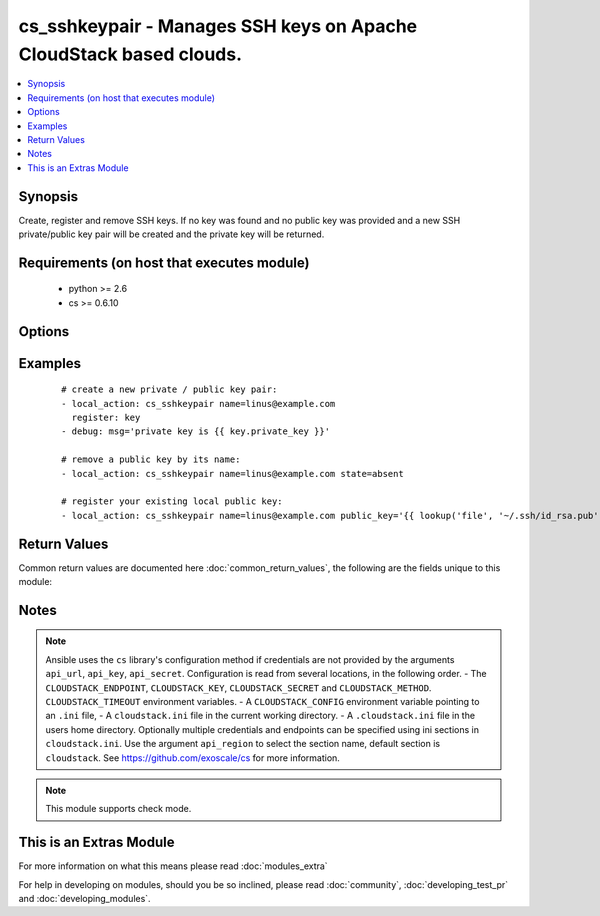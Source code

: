 .. _cs_sshkeypair:


cs_sshkeypair - Manages SSH keys on Apache CloudStack based clouds.
+++++++++++++++++++++++++++++++++++++++++++++++++++++++++++++++++++

.. versionadded:: 2.0


.. contents::
   :local:
   :depth: 1


Synopsis
--------

Create, register and remove SSH keys.
If no key was found and no public key was provided and a new SSH private/public key pair will be created and the private key will be returned.


Requirements (on host that executes module)
-------------------------------------------

  * python >= 2.6
  * cs >= 0.6.10


Options
-------

.. raw:: html

    <table border=1 cellpadding=4>
    <tr>
    <th class="head">parameter</th>
    <th class="head">required</th>
    <th class="head">default</th>
    <th class="head">choices</th>
    <th class="head">comments</th>
    </tr>
            <tr>
    <td>account<br/><div style="font-size: small;"></div></td>
    <td>no</td>
    <td></td>
        <td><ul></ul></td>
        <td><div>Account the public key is related to.</div></td></tr>
            <tr>
    <td>api_http_method<br/><div style="font-size: small;"></div></td>
    <td>no</td>
    <td>get</td>
        <td><ul><li>get</li><li>post</li></ul></td>
        <td><div>HTTP method used.</div></td></tr>
            <tr>
    <td>api_key<br/><div style="font-size: small;"></div></td>
    <td>no</td>
    <td></td>
        <td><ul></ul></td>
        <td><div>API key of the CloudStack API.</div></td></tr>
            <tr>
    <td>api_region<br/><div style="font-size: small;"></div></td>
    <td>no</td>
    <td>cloudstack</td>
        <td><ul></ul></td>
        <td><div>Name of the ini section in the <code>cloustack.ini</code> file.</div></td></tr>
            <tr>
    <td>api_secret<br/><div style="font-size: small;"></div></td>
    <td>no</td>
    <td></td>
        <td><ul></ul></td>
        <td><div>Secret key of the CloudStack API.</div></td></tr>
            <tr>
    <td>api_timeout<br/><div style="font-size: small;"></div></td>
    <td>no</td>
    <td>10</td>
        <td><ul></ul></td>
        <td><div>HTTP timeout.</div></td></tr>
            <tr>
    <td>api_url<br/><div style="font-size: small;"></div></td>
    <td>no</td>
    <td></td>
        <td><ul></ul></td>
        <td><div>URL of the CloudStack API e.g. https://cloud.example.com/client/api.</div></td></tr>
            <tr>
    <td>domain<br/><div style="font-size: small;"></div></td>
    <td>no</td>
    <td></td>
        <td><ul></ul></td>
        <td><div>Domain the public key is related to.</div></td></tr>
            <tr>
    <td>name<br/><div style="font-size: small;"></div></td>
    <td>yes</td>
    <td></td>
        <td><ul></ul></td>
        <td><div>Name of public key.</div></td></tr>
            <tr>
    <td>project<br/><div style="font-size: small;"></div></td>
    <td>no</td>
    <td></td>
        <td><ul></ul></td>
        <td><div>Name of the project the public key to be registered in.</div></td></tr>
            <tr>
    <td>public_key<br/><div style="font-size: small;"></div></td>
    <td>no</td>
    <td></td>
        <td><ul></ul></td>
        <td><div>String of the public key.</div></td></tr>
            <tr>
    <td>state<br/><div style="font-size: small;"></div></td>
    <td>no</td>
    <td>present</td>
        <td><ul><li>present</li><li>absent</li></ul></td>
        <td><div>State of the public key.</div></td></tr>
        </table>
    </br>



Examples
--------

 ::

    # create a new private / public key pair:
    - local_action: cs_sshkeypair name=linus@example.com
      register: key
    - debug: msg='private key is {{ key.private_key }}'
    
    # remove a public key by its name:
    - local_action: cs_sshkeypair name=linus@example.com state=absent
    
    # register your existing local public key:
    - local_action: cs_sshkeypair name=linus@example.com public_key='{{ lookup('file', '~/.ssh/id_rsa.pub') }}'

Return Values
-------------

Common return values are documented here :doc:`common_return_values`, the following are the fields unique to this module:

.. raw:: html

    <table border=1 cellpadding=4>
    <tr>
    <th class="head">name</th>
    <th class="head">description</th>
    <th class="head">returned</th>
    <th class="head">type</th>
    <th class="head">sample</th>
    </tr>

        <tr>
        <td> private_key </td>
        <td> Private key of generated SSH keypair. </td>
        <td align=center> changed </td>
        <td align=center> string </td>
        <td align=center> -----BEGIN RSA PRIVATE KEY----- MIICXQIBAAKBgQCkeFYjI+4k8bWfIRMzp4pCzhlopNydbbwRu824P5ilD4ATWMUG vEtuCQ2Mp5k5Bma30CdYHgh2/SbxC5RxXSUKTUJtTKpoJUy8PAhb1nn9dnfkC2oU aRVi9NRUgypTIZxMpgooHOxvAzWxbZCyh1W+91Ld3FNaGxTLqTgeevY84wIDAQAB AoGAcwQwgLyUwsNB1vmjWwE0QEmvHS4FlhZyahhi4hGfZvbzAxSWHIK7YUT1c8KU 9XsThEIN8aJ3GvcoL3OAqNKRnoNb14neejVHkYRadhxqc0GVN6AUIyCqoEMpvhFI QrinM572ORzv5ffRjCTbvZcYlW+sqFKNo5e8pYIB8TigpFECQQDu7bg9vkvg8xPs kP1K+EH0vsR6vUfy+m3euXjnbJtiP7RoTkZk0JQMOmexgy1qQhISWT0e451wd62v J7M0trl5AkEAsDivJnMIlCCCypwPN4tdNUYpe9dtidR1zLmb3SA7wXk5xMUgLZI9 cWPjBCMt0KKShdDhQ+hjXAyKQLF7iAPuOwJABjdHCMwvmy2XwhrPjCjDRoPEBtFv 0sFzJE08+QBZVogDwIbwy+SlRWArnHGmN9J6N+H8dhZD3U4vxZPJ1MBAOQJBAJxO Cv1dt1Q76gbwmYa49LnWO+F+2cgRTVODpr5iYt5fOmBQQRRqzFkRMkFvOqn+KVzM Q6LKM6dn8BEl295vLhUCQQCVDWzoSk3GjL3sOjfAUTyAj8VAXM69llaptxWWySPM E9pA+8rYmHfohYFx7FD5/KWCO+sfmxTNB48X0uwyE8tO -----END RSA PRIVATE KEY-----  </td>
    </tr>
            <tr>
        <td> id </td>
        <td> UUID of the SSH public key. </td>
        <td align=center> success </td>
        <td align=center> string </td>
        <td align=center> a6f7a5fc-43f8-11e5-a151-feff819cdc9f </td>
    </tr>
            <tr>
        <td> name </td>
        <td> Name of the SSH public key. </td>
        <td align=center> success </td>
        <td align=center> string </td>
        <td align=center> linus@example.com </td>
    </tr>
            <tr>
        <td> fingerprint </td>
        <td> Fingerprint of the SSH public key. </td>
        <td align=center> success </td>
        <td align=center> string </td>
        <td align=center> 86:5e:a3:e8:bd:95:7b:07:7c:c2:5c:f7:ad:8b:09:28 </td>
    </tr>
        
    </table>
    </br></br>

Notes
-----

.. note:: Ansible uses the ``cs`` library's configuration method if credentials are not provided by the arguments ``api_url``, ``api_key``, ``api_secret``. Configuration is read from several locations, in the following order. - The ``CLOUDSTACK_ENDPOINT``, ``CLOUDSTACK_KEY``, ``CLOUDSTACK_SECRET`` and ``CLOUDSTACK_METHOD``. ``CLOUDSTACK_TIMEOUT`` environment variables. - A ``CLOUDSTACK_CONFIG`` environment variable pointing to an ``.ini`` file, - A ``cloudstack.ini`` file in the current working directory. - A ``.cloudstack.ini`` file in the users home directory. Optionally multiple credentials and endpoints can be specified using ini sections in ``cloudstack.ini``. Use the argument ``api_region`` to select the section name, default section is ``cloudstack``. See https://github.com/exoscale/cs for more information.
.. note:: This module supports check mode.


    
This is an Extras Module
------------------------

For more information on what this means please read :doc:`modules_extra`

    
For help in developing on modules, should you be so inclined, please read :doc:`community`, :doc:`developing_test_pr` and :doc:`developing_modules`.

